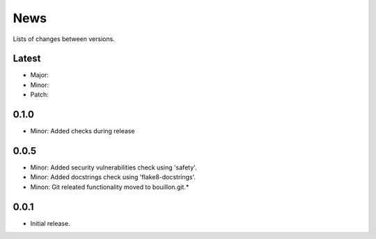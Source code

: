 News
====

Lists of changes between versions.

Latest
------
* Major:
* Minor:
* Patch:

0.1.0
-----
* Minor: Added checks during release

0.0.5
-----

* Minor: Added security vulnerabilities check using 'safety'.
* Minor: Added docstrings check using 'flake8-docstrings'.
* Minon: Git releated functionality moved to bouillon.git.*

0.0.1
-----
* Initial release.
